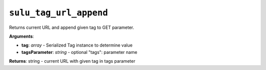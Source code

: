 ``sulu_tag_url_append``
=======================

Returns current URL and append given tag to GET parameter.

**Arguments**:

- **tag**: *array* - Serialized Tag instance to determine value
- **tagsParameter**: *string* - optional "tags": parameter name

**Returns**: string - current URL with given tag in tags parameter
